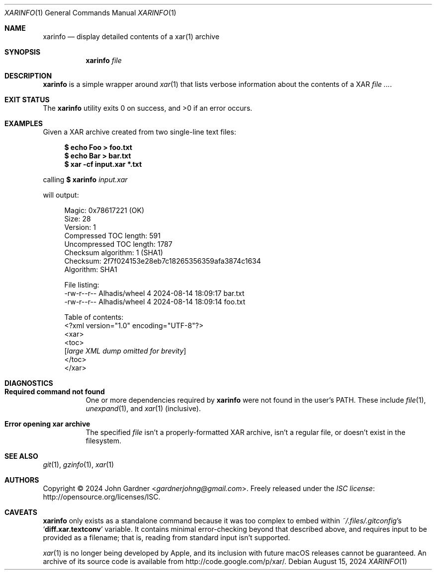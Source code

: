 .Dd August 15, 2024
.Dt XARINFO 1
.Os
.Sh NAME
.Nm xarinfo
.Nd display detailed contents of a xar(1) archive
.
.Sh SYNOPSIS
.Nm
.Ar file
.
.Sh DESCRIPTION
.Nm
is a simple wrapper around
.Xr xar 1
that lists verbose information about the contents of a XAR
.Ar .
.
.Sh EXIT STATUS
.Ex -std
.
.Sh EXAMPLES
Given a XAR archive created from two single-line text files:
.Bd -literal -offset 4n
.Sy $ Nm echo Foo > foo.txt
.Sy $ Nm echo Bar > bar.txt
.Sy $ Nm xar -cf input.xar *.txt
.Ed
.Pp
calling
.Sy $ Nm xarinfo Ar input.xar
.Pp
will output:
.Bd -literal -offset 4n
Magic: 0x78617221 (OK)
Size: 28
Version: 1
Compressed TOC length: 591
Uncompressed TOC length: 1787
Checksum algorithm: 1 (SHA1)
Checksum: 2f7f024153e28eb7c18265356359afa3874c1634
Algorithm: SHA1
.sp 1
File listing:
-rw-r--r--   Alhadis/wheel             4 2024-08-14 18:09:17 bar.txt
-rw-r--r--   Alhadis/wheel             4 2024-08-14 18:09:14 foo.txt
.sp 1
Table of contents:
<?xml version="1.0" encoding="UTF-8"?>
<xar>
<toc>
.ti +4n
.Bq Em large XML dump omitted for brevity
.ti
</toc>
</xar>
.Ed
.
.Sh DIAGNOSTICS
.Bl -tag -width 6n
.It Sy "Required command not found"
One or more dependencies required by
.Nm
were not found in the user's
.Ev PATH .
These include
.Xr file 1 ,
.Xr unexpand 1 ,
and
.Xr xar 1
.Pq inclusive .
.
.It Sy "Error opening xar archive"
The specified
.Ar file
isn't a properly-formatted XAR archive,
isn't a regular file,
or doesn't exist in the filesystem.
.El
.
.Sh SEE ALSO
.Xr git 1 ,
.Xr gzinfo 1 ,
.Xr xar 1
.
.Sh AUTHORS
.An -nosplit
Copyright \(co 2024
.An John Gardner Aq Mt gardnerjohng@gmail.com .
Freely released under the
.Lk http://opensource.org/licenses/ISC "ISC license" .
.
.Sh CAVEATS
.Nm
only exists as a standalone command because it was too complex to embed within
.Pa ~/.files/.gitconfig Ap s
.Ql Sy diff.xar.textconv
variable.
It contains minimal error-checking beyond that described above,
and requires input to be provided as a filename;
that is, reading from standard input isn't supported.
.
.Pp
.Xr xar 1
is no longer being developed by Apple,
and its inclusion with future macOS releases cannot be guaranteed.
An archive of its source code is available from
.Lk http://code.google.com/p/xar/ .

